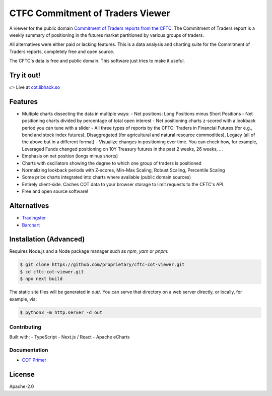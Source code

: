 =================================
CTFC Commitment of Traders Viewer
=================================

A viewer for the public domain `Commitment of Traders reports from the CFTC <https://www.cftc.gov/MarketReports/CommitmentsofTraders/index.htm>`_. The Commitment of Traders report is a weekly summary of positioning in the futures market partitioned by various groups of traders.

All alternatives were either paid or lacking features. This is a data analysis and charting suite for the Commitment of Traders reports, completely free and open source.

The CFTC's data is free and public domain. This software just tries to make it useful.

Try it out!
-----------

👉 Live at `cot.libhack.so <https://cot.libhack.so>`_

Features
--------

- Multiple charts dissecting the data in multiple ways:
  - Net positions: Long Positions minus Short Positions
  - Net positioning charts divided by percentage of total open interest
  - Net positioning charts z-scored with a lookback period you can tune with a slider
  - All three types of reports by the CFTC: Traders in Financial Futures (for e.g., bond and stock index futures), Disaggregated (for agricultural and natural resource commodities), Legacy (all of the above but in a different format)
  - Visualize changes in positioning over time. You can check how, for example, Leveraged Funds changed positioning on 10Y Treasury futures in the past 2 weeks, 26 weeks, ...
- Emphasis on net position (longs minus shorts)
- Charts with oscillators showing the degree to which one group of traders is positioned
- Normalizing lookback periods with Z-scores, Min-Max Scaling, Robust Scaling, Percentile Scaling
- Some price charts integrated into charts where available (public domain sources)
- Entirely client-side. Caches COT data to your browser storage to limit requests to the CFTC's API.
- Free and open source software!

Alternatives
------------

- `Tradingster <https://www.tradingster.com/cot/futures>`_
- `Barchart <https://www.barchart.com/forex/commitment-of-traders>`_


Installation (Advanced)
-----------------------

Requires Node.js and a Node package manager such as `npm`, `yarn` or `pnpm`:

.. code-block:: bash

    $ git clone https://github.com/proprietary/cftc-cot-viewer.git
    $ cd cftc-cot-viewer.git
    $ npx next build

The static site files will be generated in `out/`. You can serve that directory on a web server directly, or locally, for example, via:

.. code-block:: bash

    $ python3 -m http.server -d out

++++++++++++
Contributing
++++++++++++

Built with:
- TypeScript
- Next.js / React
- Apache eCharts

+++++++++++++
Documentation
+++++++++++++

- `COT Primer <doc/COT_Primer.rst>`_

License
-------

Apache-2.0
